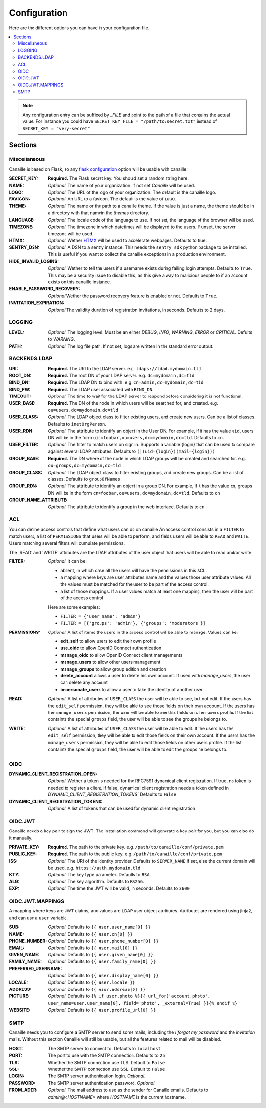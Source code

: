 Configuration
#############

Here are the different options you can have in your configuration file.

.. contents::
   :local:

.. note ::

    Any configuration entry can be suffixed by *_FILE* and point to the path of
    a file that contains the actual value. For instance you could have
    ``SECRET_KEY_FILE = "/path/to/secret.txt"`` instead of ``SECRET_KEY = "very-secret"``

Sections
========

Miscellaneous
-------------
Canaille is based on Flask, so any `flask configuration <https://flask.palletsprojects.com/en/2.3.x/config/#builtin-configuration-values>`_ option will be usable with canaille:

:SECRET_KEY:
    **Required.** The Flask secret key. You should set a random string here.

:NAME:
    *Optional.* The name of your organization. If not set `Canaille` will be used.

:LOGO:
    *Optional.* The URL ot the logo of your organization. The default is the canaille logo.

:FAVICON:
    *Optional.* An URL to a favicon. The default is the value of ``LOGO``.

:THEME:
    *Optional.* The name or the path to a canaille theme.
    If the value is just a name, the theme should be in a directory with that namein the *themes* directory.

:LANGUAGE:
    *Optional.* The locale code of the language to use. If not set, the language of the browser will be used.

:TIMEZONE:
    *Optional.* The timezone in which datetimes will be displayed to the users. If unset, the server timezone will be used.

:HTMX:
    *Optional.* Wether `HTMX <https://htmx.org>`_ will be used to accelerate webpages. Defaults to true.

:SENTRY_DSN:
    *Optional.* A DSN to a sentry instance.
    This needs the ``sentry_sdk`` python package to be installed.
    This is useful if you want to collect the canaille exceptions in a production environment.

:HIDE_INVALID_LOGINS:
    *Optional.* Wether to tell the users if a username exists during failing login attempts.
    Defaults to ``True``. This may be a security issue to disable this, as this give a way to malicious people to if an account exists on this canaille instance.

:ENABLE_PASSWORD_RECOVERY:
    *Optional* Wether the password recovery feature is enabled or not.
    Defaults to ``True``.

:INVITATION_EXPIRATION:
    *Optional* The validity duration of registration invitations, in seconds.
    Defaults to 2 days.

LOGGING
-------

:LEVEL:
    *Optional.* The logging level. Must be an either *DEBUG*, *INFO*, *WARNING*, *ERROR* or *CRITICAL*. Defults to *WARNING*.

:PATH:
    *Optional.* The log file path. If not set, logs are written in the standard error output.

BACKENDS.LDAP
-------------

:URI:
    **Required.** The URI to the LDAP server.
    e.g. ``ldaps://ldad.mydomain.tld``

:ROOT_DN:
    **Required.** The root DN of your LDAP server.
    e.g. ``dc=mydomain,dc=tld``

:BIND_DN:
    **Required.** The LDAP DN to bind with.
    e.g. ``cn=admin,dc=mydomain,dc=tld``

:BIND_PW:
    **Required.** The LDAP user associated with ``BIND_DN``.

:TIMEOUT:
    *Optional.* The time to wait for the LDAP server to respond before considering it is not functional.

:USER_BASE:
    **Required.** The DN of the node in which users will be searched for, and created.
    e.g. ``ou=users,dc=mydomain,dc=tld``

:USER_CLASS:
    *Optional.* The LDAP object class to filter existing users, and create new users.
    Can be a list of classes.
    Defaults to ``inetOrgPerson``.

:USER_RDN:
    *Optional.* The attribute to identify an object in the User DN.
    For example, if it has the value ``uid``, users DN will be in the form ``uid=foobar,ou=users,dc=mydomain,dc=tld``.
    Defaults to ``cn``.

:USER_FILTER:
    *Optional.* The filter to match users on sign in.
    Supports a variable {login} that can be used to compare against several LDAP attributes.
    Defaults to ``(|(uid={login})(mail={login}))``

:GROUP_BASE:
    **Required.** The DN where of the node in which LDAP groups will be created and searched for.
    e.g. ``ou=groups,dc=mydomain,dc=tld``

:GROUP_CLASS:
    *Optional.* The LDAP object class to filter existing groups, and create new groups.
    Can be a list of classes.
    Defaults to ``groupOfNames``

:GROUP_RDN:
    *Optional.* The attribute to identify an object in a group DN.
    For example, if it has the value ``cn``, groups DN will be in the form ``cn=foobar,ou=users,dc=mydomain,dc=tld``.
    Defaults to ``cn``

:GROUP_NAME_ATTRIBUTE:
    *Optional.* The attribute to identify a group in the web interface.
    Defaults to ``cn``

ACL
---
You can define access controls that define what users can do on canaille
An access control consists in a ``FILTER`` to match users, a list of ``PERMISSIONS`` that users will be able to perform, and fields users will be able
to ``READ`` and ``WRITE``. Users matching several filters will cumulate permissions.

The 'READ' and 'WRITE' attributes are the LDAP attributes of the user
object that users will be able to read and/or write.

:FILTER:
    *Optional.* It can be:

    - absent, in which case all the users will have the permissions in this ACL.
    - a mapping where keys are user attributes name and the values those user
      attribute values. All the values must be matched for the user to be part
      of the access control.
    - a list of those mappings. If a user values match at least one mapping,
      then the user will be part of the access control

    Here are some examples:

    - ``FILTER = {'user_name': 'admin'}``
    - ``FILTER = [{'groups': 'admin'}, {'groups': 'moderators'}]``

:PERMISSIONS:
    *Optional.* A list of items the users in the access control will be able to manage. Values can be:

    - **edit_self** to allow users to edit their own profile
    - **use_oidc** to allow OpenID Connect authentication
    - **manage_oidc** to allow OpenID Connect client managements
    - **manage_users** to allow other users management
    - **manage_groups** to allow group edition and creation
    - **delete_account** allows a user to delete his own account. If used with *manage_users*, the user can delete any account
    - **impersonate_users** to allow a user to take the identity of another user

:READ:
    *Optional.* A list of attributes of ``USER_CLASS`` the user will be able to see, but not edit.
    If the users has the ``edit_self`` permission, they will be able to see those fields on their own account.
    If the users has the ``manage_users`` permission, the user will be able to see this fields on other users profile.
    If the list containts the special ``groups`` field, the user will be able to see the groups he belongs to.

:WRITE:
    *Optional.* A list of attributes of ``USER_CLASS`` the user will be able to edit.
    If the users has the ``edit_self`` permission, they will be able to edit those fields on their own account.
    If the users has the ``manage_users`` permission, they will be able to edit those fields on other users profile.
    If the list containts the special ``groups`` field, the user will be able to edit the groups he belongs to.

OIDC
----

:DYNAMIC_CLIENT_REGISTRATION_OPEN:
    *Optional.* Wether a token is needed for the RFC7591 dynamical client registration.
    If true, no token is needed to register a client.
    If false, dynamical client registration needs a token defined
    in `DYNAMIC_CLIENT_REGISTRATION_TOKENS``
    Defaults to ``False``

:DYNAMIC_CLIENT_REGISTRATION_TOKENS:
    *Optional.* A list of tokens that can be used for dynamic client registration

OIDC.JWT
--------
Canaille needs a key pair to sign the JWT. The installation command will generate a key pair for you, but you can also do it manually.

:PRIVATE_KEY:
    **Required.** The path to the private key.
    e.g. ``/path/to/canaille/conf/private.pem``

:PUBLIC_KEY:
    **Required.** The path to the public key.
    e.g. ``/path/to/canaille/conf/private.pem``

:ISS:
    *Optional.* The URI of the identity provider.
    Defaults to ``SERVER_NAME`` if set, else the current domain will be used.
    e.g. ``https://auth.mydomain.tld``

:KTY:
    *Optional.* The key type parameter.
    Defaults to ``RSA``.

:ALG:
    *Optional.* The key algorithm.
    Defaults to ``RS256``.

:EXP:
    *Optional.* The time the JWT will be valid, in seconds.
    Defaults to ``3600``

OIDC.JWT.MAPPINGS
-----------------

A mapping where keys are JWT claims, and values are LDAP user object attributes.
Attributes are rendered using jinja2, and can use a ``user`` variable.

:SUB:
    *Optional.* Defaults to ``{{ user.user_name[0] }}``

:NAME:
    *Optional.* Defaults to ``{{ user.cn[0] }}``

:PHONE_NUMBER:
    *Optional.* Defaults to ``{{ user.phone_number[0] }}``

:EMAIL:
    *Optional.* Defaults to ``{{ user.mail[0] }}``

:GIVEN_NAME:
    *Optional.* Defaults to ``{{ user.given_name[0] }}``

:FAMILY_NAME:
    *Optional.* Defaults to ``{{ user.family_name[0] }}``

:PREFERRED_USERNAME:
    *Optional.* Defaults to ``{{ user.display_name[0] }}``

:LOCALE:
    *Optional.* Defaults to ``{{ user.locale }}``

:ADDRESS:
    *Optional.* Defaults to ``{{ user.address[0] }}``

:PICTURE:
    *Optional.* Defaults to ``{% if user.photo %}{{ url_for('account.photo', user_name=user.user_name[0], field='photo', _external=True) }}{% endif %}``

:WEBSITE:
    *Optional.* Defaults to ``{{ user.profile_url[0] }}``


SMTP
----
Canaille needs you to configure a SMTP server to send some mails, including the *I forgot my password* and the *invitation* mails.
Without this section Canaille will still be usable, but all the features related to mail will be disabled.

:HOST:
    The SMTP server to connect to.
    Defaults to ``localhost``

:PORT:
    The port to use with the SMTP connection.
    Defaults to ``25``

:TLS:
    Whether the SMTP connection use TLS.
    Default to ``False``

:SSL:
    Whether the SMTP connection use SSL.
    Default to ``False``

:LOGIN:
    The SMTP server authentication login.
    *Optional.*

:PASSWORD:
    The SMTP server authentication password.
    *Optional.*

:FROM_ADDR:
    *Optional.* The mail address to use as the sender for Canaille emails.
    Defaults to `admin@<HOSTNAME>` where `HOSTNAME` is the current hostname.
